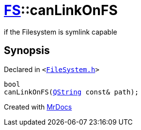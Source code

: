 [#FS-canLinkOnFS-0e]
= xref:FS.adoc[FS]::canLinkOnFS
:relfileprefix: ../
:mrdocs:


if the Filesystem is symlink capable

== Synopsis

Declared in `&lt;https://github.com/PrismLauncher/PrismLauncher/blob/develop/launcher/FileSystem.h#L547[FileSystem&period;h]&gt;`

[source,cpp,subs="verbatim,replacements,macros,-callouts"]
----
bool
canLinkOnFS(xref:QString.adoc[QString] const& path);
----



[.small]#Created with https://www.mrdocs.com[MrDocs]#
